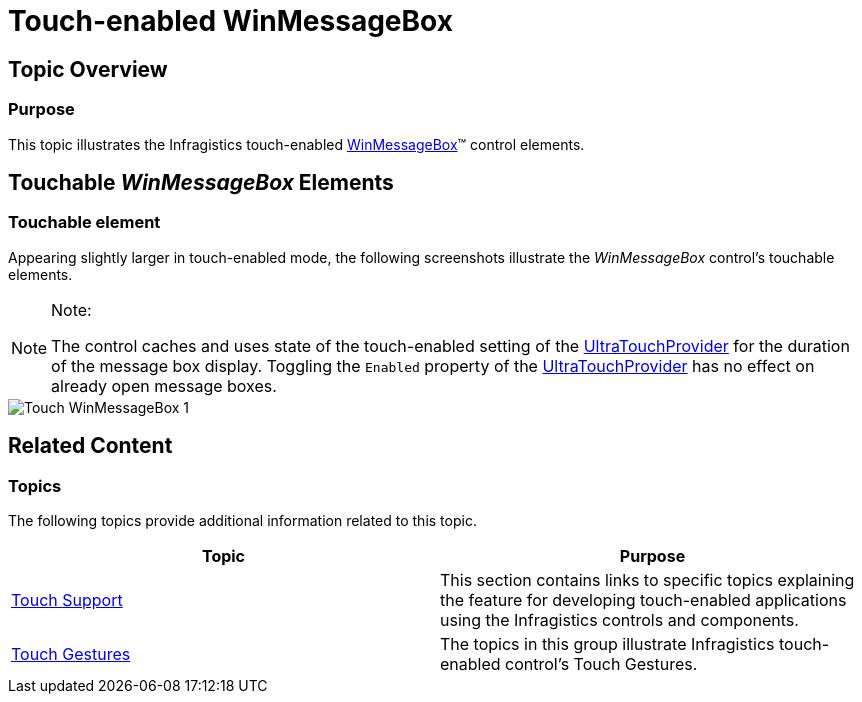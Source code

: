 ﻿////

|metadata|
{
    "name": "touch-enabled-winmessagebox",
    "controlName": [],
    "tags": [],
    "guid": "e716d39e-7c3c-42a0-89ab-c931e47dafb8",  
    "buildFlags": [],
    "createdOn": "2013-09-15T23:57:31.0000156Z"
}
|metadata|
////

= Touch-enabled WinMessageBox

== Topic Overview

=== Purpose

This topic illustrates the Infragistics touch-enabled link:{ApiPlatform}win{ApiVersion}~infragistics.win.ultramessagebox.messageboxcontrol_members.html[WinMessageBox]™ control elements.

== Touchable  _WinMessageBox_   Elements

=== Touchable element

Appearing slightly larger in touch-enabled mode, the following screenshots illustrate the  _WinMessageBox_   control’s touchable elements.

.Note:
[NOTE]
====
The control caches and uses state of the touch-enabled setting of the link:{ApiPlatform}win{ApiVersion}~infragistics.win.touch.ultratouchprovider_members.html[UltraTouchProvider] for the duration of the message box display. Toggling the `Enabled` property of the link:{ApiPlatform}win{ApiVersion}~infragistics.win.touch.ultratouchprovider_members.html[UltraTouchProvider] has no effect on already open message boxes.
====

image::images/Touch_WinMessageBox_1.png[]

== Related Content

=== Topics

The following topics provide additional information related to this topic.

[options="header", cols="a,a"]
|====
|Topic|Purpose

| link:wintouchprovider.html[Touch Support]
|This section contains links to specific topics explaining the feature for developing touch-enabled applications using the Infragistics controls and components.

| link:touch-gestures.html[Touch Gestures]
|The topics in this group illustrate Infragistics touch-enabled control’s Touch Gestures.

|====